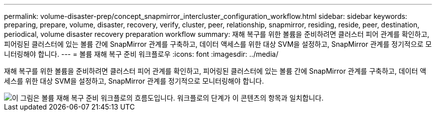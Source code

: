 ---
permalink: volume-disaster-prep/concept_snapmirror_intercluster_configuration_workflow.html 
sidebar: sidebar 
keywords: preparing, prepare, volume, disaster, recovery, verify, cluster, peer, relationship, snapmirror, residing, reside, peer, destination, periodical, volume disaster recovery preparation workflow 
summary: 재해 복구를 위한 볼륨을 준비하려면 클러스터 피어 관계를 확인하고, 피어링된 클러스터에 있는 볼륨 간에 SnapMirror 관계를 구축하고, 데이터 액세스를 위한 대상 SVM을 설정하고, SnapMirror 관계를 정기적으로 모니터링해야 합니다. 
---
= 볼륨 재해 복구 준비 워크플로우
:icons: font
:imagesdir: ../media/


[role="lead"]
재해 복구를 위한 볼륨을 준비하려면 클러스터 피어 관계를 확인하고, 피어링된 클러스터에 있는 볼륨 간에 SnapMirror 관계를 구축하고, 데이터 액세스를 위한 대상 SVM을 설정하고, SnapMirror 관계를 정기적으로 모니터링해야 합니다.

image::../media/snapmirror_intercluster_cfg_workflow.gif[이 그림은 볼륨 재해 복구 준비 워크플로의 흐름도입니다. 워크플로의 단계가 이 콘텐츠의 항목과 일치합니다.]
